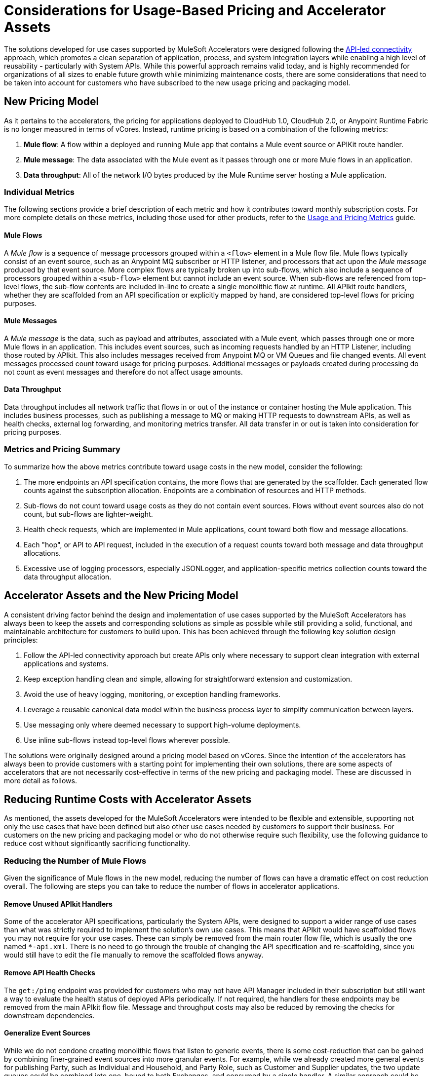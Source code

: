 # Considerations for Usage-Based Pricing and Accelerator Assets

The solutions developed for use cases supported by MuleSoft Accelerators were designed following the https://blogs.mulesoft.com/learn-apis/api-led-connectivity/[API-led connectivity] approach, which promotes a clean separation of application, process, and system integration layers while enabling a high level of reusability - particularly with System APIs. While this powerful approach remains valid today, and is highly recommended for organizations of all sizes to enable future growth while minimizing maintenance costs, there are some considerations that need to be taken into account for customers who have subscribed to the new usage pricing and packaging model.

## New Pricing Model

As it pertains to the accelerators, the pricing for applications deployed to CloudHub 1.0, CloudHub 2.0, or Anypoint Runtime Fabric is no longer measured in terms of vCores. Instead, runtime pricing is based on a combination of the following metrics:

1. *Mule flow*: A flow within a deployed and running Mule app that contains a Mule event source or APIKit route handler.
2. *Mule message*: The data associated with the Mule event as it passes through one or more Mule flows in an application.
3. *Data throughput*: All of the network I/O bytes produced by the Mule Runtime server hosting a Mule application.

### Individual Metrics

The following sections provide a brief description of each metric and how it contributes toward monthly subscription costs. For more complete details on these metrics, including those used for other products, refer to the https://docs.mulesoft.com/general/pricing-metrics[Usage and Pricing Metrics] guide.

#### Mule Flows

A _Mule flow_ is a sequence of message processors grouped within a `<flow>` element in a Mule flow file. Mule flows typically consist of an event source, such as an Anypoint MQ subscriber or HTTP listener, and processors that act upon the _Mule message_ produced by that event source. More complex flows are typically broken up into sub-flows, which also include a sequence of processors grouped within a `<sub-flow>` element but cannot include an event source. When sub-flows are referenced from top-level flows, the sub-flow contents are included in-line to create a single monolithic flow at runtime. All APIkit route handlers, whether they are scaffolded from an API specification or explicitly mapped by hand, are considered top-level flows for pricing purposes.

#### Mule Messages

A _Mule message_ is the data, such as payload and attributes, associated with a Mule event, which passes through one or more Mule flows in an application. This includes event sources, such as incoming requests handled by an HTTP Listener, including those routed by APIkit. This also includes messages received from Anypoint MQ or VM Queues and file changed events. All event messages processed count toward usage for pricing purposes. Additional messages or payloads created during processing do not count as event messages and therefore do not affect usage amounts.

#### Data Throughput

Data throughput includes all network traffic that flows in or out of the instance or container hosting the Mule application. This includes business processes, such as publishing a message to MQ or making HTTP requests to downstream APIs, as well as health checks, external log forwarding, and monitoring metrics transfer. All data transfer in or out is taken into consideration for pricing purposes.

### Metrics and Pricing Summary

To summarize how the above metrics contribute toward usage costs in the new model, consider the following:

1. The more endpoints an API specification contains, the more flows that are generated by the scaffolder. Each generated flow counts against the subscription allocation. Endpoints are a combination of resources and HTTP methods.
2. Sub-flows do not count toward usage costs as they do not contain event sources. Flows without event sources also do not count, but sub-flows are lighter-weight.
3. Health check requests, which are implemented in Mule applications, count toward both flow and message allocations.
4. Each "hop", or API to API request, included in the execution of a request counts toward both message and data throughput allocations.
5. Excessive use of logging processors, especially JSONLogger, and application-specific metrics collection counts toward the data throughput allocation.

## Accelerator Assets and the New Pricing Model

A consistent driving factor behind the design and implementation of use cases supported by the MuleSoft Accelerators has always been to keep the assets and corresponding solutions as simple as possible while still providing a solid, functional, and maintainable architecture for customers to build upon. This has been achieved through the following key solution design principles:

. Follow the API-led connectivity approach but create APIs only where necessary to support clean integration with external applications and systems.
. Keep exception handling clean and simple, allowing for straightforward extension and customization. 
. Avoid the use of heavy logging, monitoring, or exception handling frameworks.
. Leverage a reusable canonical data model within the business process layer to simplify communication between layers.
. Use messaging only where deemed necessary to support high-volume deployments.
. Use inline sub-flows instead top-level flows wherever possible.

The solutions were originally designed around a pricing model based on vCores. Since the intention of the accelerators has always been to provide customers with a starting point for implementing their own solutions, there are some aspects of accelerators that are not necessarily cost-effective in terms of the new pricing and packaging model. These are discussed in more detail as follows.

## Reducing Runtime Costs with Accelerator Assets

As mentioned, the assets developed for the MuleSoft Accelerators were intended to be flexible and extensible, supporting not only the use cases that have been defined but also other use cases needed by customers to support their business. For customers on the new pricing and packaging model or who do not otherwise require such flexibility, use the following guidance to reduce cost without significantly sacrificing functionality.

### Reducing the Number of Mule Flows

Given the significance of Mule flows in the new model, reducing the number of flows can have a dramatic effect on cost reduction overall. The following are steps you can take to reduce the number of flows in accelerator applications.

#### Remove Unused APIkit Handlers

Some of the accelerator API specifications, particularly the System APIs, were designed to support a wider range of use cases than what was strictly required to implement the solution's own use cases. This means that APIkit would have scaffolded flows you may not require for your use cases. These can simply be removed from the main router flow file, which is usually the one named `*-api.xml`. There is no need to go through the trouble of changing the API specification and re-scaffolding, since you would still have to edit the file manually to remove the scaffolded flows anyway.

#### Remove API Health Checks

The `get:/ping` endpoint was provided for customers who may not have API Manager included in their subscription but still want a way to evaluate the health status of deployed APIs periodically. If not required, the handlers for these endpoints may be removed from the main APIkit flow file. Message and throughput costs may also be reduced by removing the checks for downstream dependencies.

#### Generalize Event Sources

While we do not condone creating monolithic flows that listen to generic events, there is some cost-reduction that can be gained by combining finer-grained event sources into more granular events. For example, while we already created more general events for publishing Party, such as Individual and Household, and Party Role, such as Customer and Supplier updates, the two update queues could be combined into one, bound to both Exchanges, and consumed by a single handler. A similar approach could be taken for VMQueue subscribers, SFTP listeners, and others.

#### Reducing the Number of APIs Overall

* Where back-end systems have a modern, well-designed API, such as Salesforce, and there is no need to perform extensive mapping between a canonical model and the back-end model, consider making calls directly to the system from the Process layer instead of through a System API only. This can also help reduce the number of message flows.
* When providing similar functionality to external applications via Experience APIs, look for opportunities to provide a single Experience API to support multiple channels, rather than one Experience API per channel. For example, multiple Salesforce Experience APIs could be combined into one or two APIs, reducing the number of handlers overall.

### Reducing the Number of Mule Messages

Mule messages are produced every time an event is received from an event source, including incoming API requests. One way to reduce the number of messages consumed is to reduce the number of API to API calls, such as Experience to Process or Process to System, that are made during the course of handling a top level event. While the accelerator solution designs already avoid making unnecessary hops, such as Experience directly to System when no intermediate transformation, validation, or aggregation is required, there are a few ways this can be optimized further:

* As described previously, consider making calls to back-end systems directly from Process APIs where a well-defined interface exists.
* For health checks, remove the flows that also check the health of downstream systems when the `checkDependencies` flag is set.
* Replace the use of VMQueue or Anypoint MQ messaging if asynchronous processing is not truly required. These patterns were often provided with the expectation that customers may want to use them in high-volume deployments, which may not be the case for some customers.

### Reducing Data Throughput

As mentioned above, accelerator solutions already avoid unnecessary network traffic by reducing the number of hops and by not making use of any external logging, monitoring, or exception handling frameworks. A number of the cost reduction steps described above also apply to reducing data throughput. For your own deployments, be sure to take data throughput into account when considering the addition of any custom frameworks, such as for logging or exception handling.

## See Also
_
https://docs.mulesoft.com/general/pricing[Anypoint Platform Pricing]
https://docs.mulesoft.com/general/pricing-metrics[Usage and Pricing Metrics]
https://docs.mulesoft.com/general/usage-reports[Viewing Usage Reports]
https://blogs.mulesoft.com/learn-apis/api-led-connectivity/[API-led connectivity]
